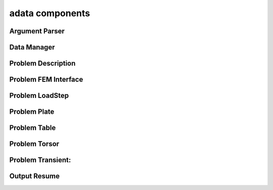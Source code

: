 .. _adata:

adata components
================

Argument Parser
---------------
.. doxygenfile:: ArgumentParser.h
   :project: tt_alliance

Data Manager
------------
.. doxygenfile:: DataManager.h
   :project: tt_alliance

Problem Description
-------------------
.. doxygenfile:: ProblemDescription.h
   :project: tt_alliance

Problem FEM Interface
---------------------
.. doxygenfile:: ProblemFemInterface.h
   :project: tt_alliance

Problem LoadStep
----------------
.. doxygenfile:: ProblemLoadstep.h
   :project: tt_alliance

Problem Plate
-------------
.. doxygenfile:: ProblemPlate.h
   :project: tt_alliance

Problem Table
-------------
.. doxygenfile:: ProblemTable.h
   :project: tt_alliance

Problem Torsor
--------------
.. doxygenfile:: ProblemTorsor.h
   :project: tt_alliance

Problem Transient:
------------------
.. doxygenfile:: ProblemTransient.h
   :project: tt_alliance

Output Resume
-------------
.. doxygenfile:: OutputResume.h
   :project: tt_alliance

